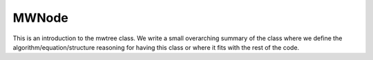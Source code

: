 ---------------------
MWNode
---------------------

This is an introduction to the mwtree class. We write a small overarching summary of the class where we define the
algorithm/equation/structure reasoning for having this class or where it fits with the rest of the code.

.. graphviz::

   digraph {
       "MWNode" -> "FunctionNode"
       "MWNode" -> "OperatorNode"
   }

.. doxygenclass:: mrcpp::MWNode
   :members:
   :protected-members:
   :private-members:

